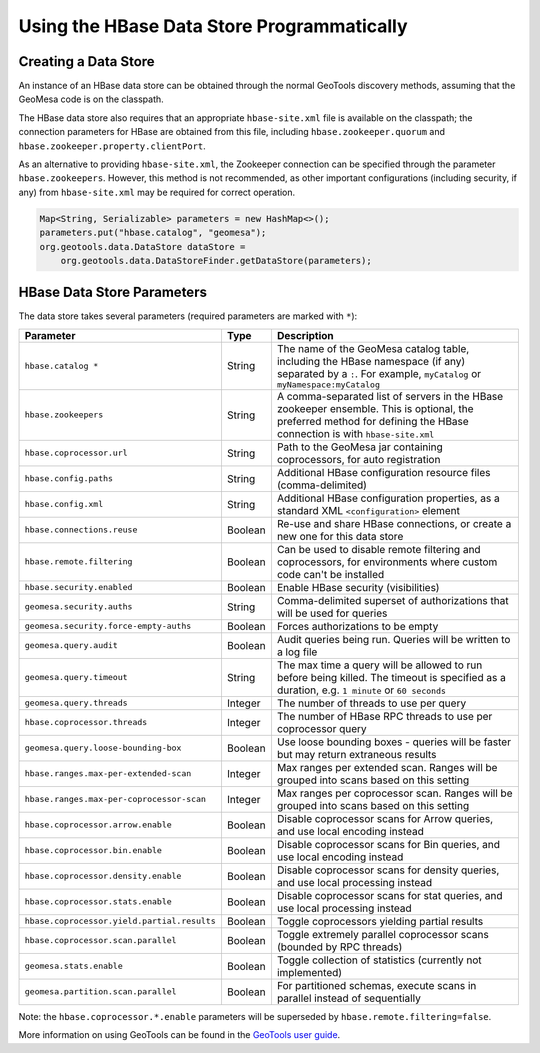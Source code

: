 Using the HBase Data Store Programmatically
===========================================

Creating a Data Store
---------------------

An instance of an HBase data store can be obtained through the normal GeoTools discovery methods,
assuming that the GeoMesa code is on the classpath.

The HBase data store also requires that an appropriate ``hbase-site.xml`` file is available on the classpath; the
connection parameters for HBase are obtained from this file, including ``hbase.zookeeper.quorum`` and
``hbase.zookeeper.property.clientPort``.

As an alternative to providing ``hbase-site.xml``, the Zookeeper connection can be specified through the
parameter ``hbase.zookeepers``. However, this method is not recommended, as other important configurations
(including security, if any) from ``hbase-site.xml`` may be required for correct operation.

.. code-block:: java

    Map<String, Serializable> parameters = new HashMap<>();
    parameters.put("hbase.catalog", "geomesa");
    org.geotools.data.DataStore dataStore =
        org.geotools.data.DataStoreFinder.getDataStore(parameters);

.. _hbase_parameters:

HBase Data Store Parameters
---------------------------

The data store takes several parameters (required parameters are marked with ``*``):

===========================================  ======= ========================================================================================
Parameter                                    Type    Description
===========================================  ======= ========================================================================================
``hbase.catalog *``                          String  The name of the GeoMesa catalog table, including the HBase namespace (if any) separated
                                                     by a ``:``. For example, ``myCatalog`` or ``myNamespace:myCatalog``
``hbase.zookeepers``                         String  A comma-separated list of servers in the HBase zookeeper ensemble. This is optional,
                                                     the preferred method for defining the HBase connection is with ``hbase-site.xml``
``hbase.coprocessor.url``                    String  Path to the GeoMesa jar containing coprocessors, for auto registration
``hbase.config.paths``                       String  Additional HBase configuration resource files (comma-delimited)
``hbase.config.xml``                         String  Additional HBase configuration properties, as a standard XML ``<configuration>``
                                                     element
``hbase.connections.reuse``                  Boolean Re-use and share HBase connections, or create a new one for this data store
``hbase.remote.filtering``                   Boolean Can be used to disable remote filtering and coprocessors, for environments
                                                     where custom code can't be installed
``hbase.security.enabled``                   Boolean Enable HBase security (visibilities)
``geomesa.security.auths``                   String  Comma-delimited superset of authorizations that will be used for queries
``geomesa.security.force-empty-auths``       Boolean Forces authorizations to be empty
``geomesa.query.audit``                      Boolean Audit queries being run. Queries will be written to a log file
``geomesa.query.timeout``                    String  The max time a query will be allowed to run before being killed. The
                                                     timeout is specified as a duration, e.g. ``1 minute`` or ``60 seconds``
``geomesa.query.threads``                    Integer The number of threads to use per query
``hbase.coprocessor.threads``                Integer The number of HBase RPC threads to use per coprocessor query
``geomesa.query.loose-bounding-box``         Boolean Use loose bounding boxes - queries will be faster but may return extraneous results
``hbase.ranges.max-per-extended-scan``       Integer Max ranges per extended scan. Ranges will be grouped into scans based on this setting
``hbase.ranges.max-per-coprocessor-scan``    Integer Max ranges per coprocessor scan. Ranges will be grouped into scans based on this setting
``hbase.coprocessor.arrow.enable``           Boolean Disable coprocessor scans for Arrow queries, and use local encoding instead
``hbase.coprocessor.bin.enable``             Boolean Disable coprocessor scans for Bin queries, and use local encoding instead
``hbase.coprocessor.density.enable``         Boolean Disable coprocessor scans for density queries, and use local processing instead
``hbase.coprocessor.stats.enable``           Boolean Disable coprocessor scans for stat queries, and use local processing instead
``hbase.coprocessor.yield.partial.results``  Boolean Toggle coprocessors yielding partial results
``hbase.coprocessor.scan.parallel``          Boolean Toggle extremely parallel coprocessor scans (bounded by RPC threads)
``geomesa.stats.enable``                     Boolean Toggle collection of statistics (currently not implemented)
``geomesa.partition.scan.parallel``          Boolean For partitioned schemas, execute scans in parallel instead of sequentially
===========================================  ======= ========================================================================================

Note: the ``hbase.coprocessor.*.enable`` parameters will be superseded by ``hbase.remote.filtering=false``.

More information on using GeoTools can be found in the `GeoTools user guide
<https://docs.geotools.org/stable/userguide/>`__.
